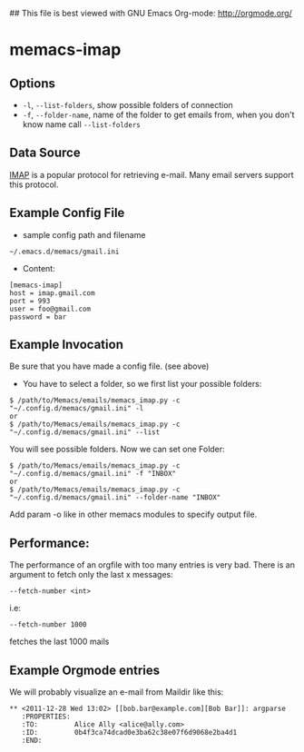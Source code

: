 ## This file is best viewed with GNU Emacs Org-mode: http://orgmode.org/

* memacs-imap

** Options

- ~-l~, ~--list-folders~, show possible folders of connection
- ~-f~, ~--folder-name~, name of the folder to get emails from, when you don't know name call ~--list-folders~

** Data Source

[[http://en.wikipedia.org/wiki/Internet_Message_Access_Protocol][IMAP]] is a popular protocol for retrieving e-mail. Many email servers support this protocol.

** Example Config File
- sample config path and filename
: ~/.emacs.d/memacs/gmail.ini
- Content:
: [memacs-imap]
: host = imap.gmail.com
: port = 993
: user = foo@gmail.com
: password = bar

** Example Invocation

Be sure that you have made a config file. (see above)

- You have to select a folder, so we first list your possible folders:
: $ /path/to/Memacs/emails/memacs_imap.py -c "~/.config.d/memacs/gmail.ini" -l
: or
: $ /path/to/Memacs/emails/memacs_imap.py -c "~/.config.d/memacs/gmail.ini" --list

You will see possible folders. Now we can set one Folder:
: $ /path/to/Memacs/emails/memacs_imap.py -c "~/.config.d/memacs/gmail.ini" -f "INBOX"
: or
: $ /path/to/Memacs/emails/memacs_imap.py -c "~/.config.d/memacs/gmail.ini" --folder-name "INBOX"

Add param -o like in other memacs modules to specify output file.
** Performance:
The performance of an orgfile with too many entries is very bad.
There is an argument to fetch only the last x messages:
: --fetch-number <int>
i.e:
: --fetch-number 1000
fetches the last 1000 mails
** Example Orgmode entries

We will probably visualize an e-mail from Maildir like this:

: ** <2011-12-28 Wed 13:02> [[bob.bar@example.com][Bob Bar]]: argparse
:    :PROPERTIES:
:    :TO:         Alice Ally <alice@ally.com>
:    :ID:         0b4f3ca74dcad0e3ba62c38e07f6d9068e2ba4d1
:    :END:
